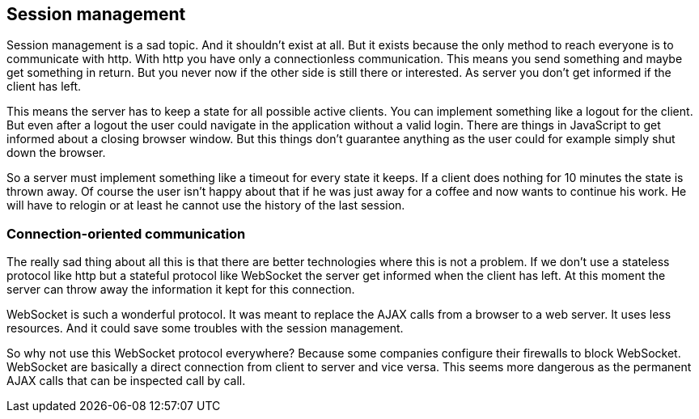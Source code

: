 == Session management

Session management is a sad topic. And it shouldn't exist at all. But it exists because the only method to reach everyone
is to communicate with http. With http you have only a connectionless communication. This means you send something and
maybe get something in return. But you never now if the other side is still there or interested. As server you don't get informed
if the client has left.

This means the server has to keep a state for all possible active clients. You can implement something like a logout for
the client. But even after a logout the user could navigate in the application without a valid login. There are things in JavaScript to
get informed about a closing browser window. But this things don't guarantee anything as the user could for example simply
shut down the browser.

So a server must implement something like a timeout for every state it keeps. If a client does nothing for 10 minutes the
state is thrown away. Of course the user isn't happy about that if he was just away for a coffee and now wants to continue
his work. He will have to relogin or at least he cannot use the history of the last session.

=== Connection-oriented communication

The really sad thing about all this is that there are better technologies where this is not a problem. If we don't use a
stateless protocol like http but a stateful protocol like WebSocket the server get informed when the client has left. At this
moment the server can throw away the information it kept for this connection.

WebSocket is such a wonderful protocol. It was meant to replace the AJAX calls from a browser to a web server. It uses
less resources. And it could save some troubles with the session management.

So why not use this WebSocket protocol everywhere? Because some companies configure their firewalls to block WebSocket.
WebSocket are basically a direct connection from client to server and vice versa. This seems more dangerous as the
permanent AJAX calls that can be inspected call by call.

 